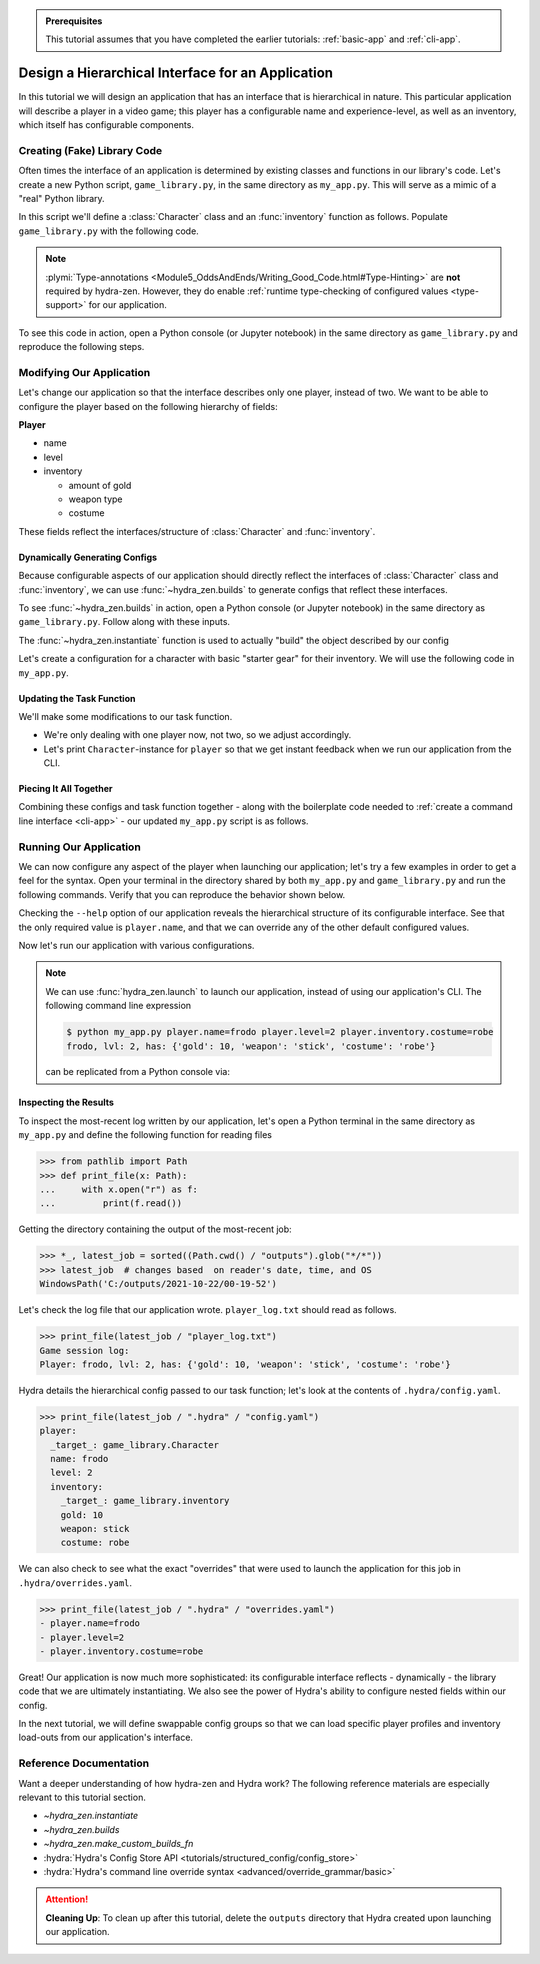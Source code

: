 .. admonition:: Prerequisites

   This tutorial assumes that you have completed the earlier tutorials: :ref:`basic-app`
   and :ref:`cli-app`.

.. _hierarchy-app:

==================================================
Design a Hierarchical Interface for an Application
==================================================

In this tutorial we will design an application that has an interface that is 
hierarchical in nature. This particular application will describe a player in a video 
game; this player has a configurable name and experience-level, as well as an 
inventory, which itself has configurable components.

.. _game-library:

Creating (Fake) Library Code
============================

Often times the interface of an application is determined by existing classes and 
functions in our library's code. Let's create a new Python script, ``game_library.py``, 
in the same directory as ``my_app.py``. This will serve as a mimic of a "real" Python 
library.

In this script we'll define a :class:`Character` class and an :func:`inventory` 
function as follows. Populate ``game_library.py`` with the following code.

.. code-block:: python
   :caption: Contents of ``game_library.py``
   
   # Should be in same directory as `my_app.py`
   
   # Note: type annotations are *not* required by hydra-zen

   __all__ = ["inventory", "Character"]


   class Character:
       def __init__(self, name: str, level: int = 1, inventory=None):
           self.name = name
           self.level = level
           self.inventory = inventory
 
       def __repr__(self):
           out = ""
           out += f"{self.name}, "
           out += f"lvl: {self.level}, "
           out += f"has: {self.inventory}"
           return out


   def inventory(gold: int, weapon: str, costume: str):
       return {"gold": gold, "weapon": weapon, "costume": costume}

.. note::

   :plymi:`Type-annotations <Module5_OddsAndEnds/Writing_Good_Code.html#Type-Hinting>` are **not** required by hydra-zen. However, they do enable :ref:`runtime type-checking of configured values <type-support>` for our application.


To see this code in action, open a Python console (or Jupyter notebook) in the same 
directory as ``game_library.py`` and reproduce the following steps.

.. code-block:: pycon
   :caption: Getting a feel for the code in ``game_library.py``

   >>> from game_library import Character, inventory
   >>> stuff = inventory(gold=12, weapon="stick", costume="bball jersey")
   
   >>> Character("bowser", inventory=stuff)
   bowser, lvl: 1, has: {'gold': 12, 'weapon': 'stick', 'costume': 'bball jersey'}


Modifying Our Application
=========================

Let's change our application so that the interface describes only one player, instead 
of two. We want to be able to configure the player based on the following hierarchy of 
fields:

**Player**

- name
- level
- inventory
   
  * amount of gold
  * weapon type
  * costume

These fields reflect the interfaces/structure of :class:`Character` and 
:func:`inventory`.

Dynamically Generating Configs
------------------------------

Because configurable aspects of our application should directly reflect the interfaces 
of :class:`Character` class and :func:`inventory`, we can use :func:`~hydra_zen.builds` 
to generate configs that reflect these interfaces. 

To see :func:`~hydra_zen.builds` in action, open a Python console (or Jupyter notebook) in the same directory as ``game_library.py``. Follow along with these inputs.

.. code-block:: pycon
   :caption: Getting a feel for :func:`~hydra_zen.builds`
   
   >>> from hydra_zen import builds, instantiate, to_yaml
   >>> from game_library import Character
   
   >>> def print_yaml(x): print(to_yaml(x))
   
   >>> CharConf = builds(Character, populate_full_signature=True)
   
   >>> print_yaml(CharConf)
   _target_: game_library.Character
   name: ???
   level: 1
   inventory: null
   
   >>> print_yaml(CharConf(name="celeste"))
   _target_: game_library.Character
   name: celeste
   level: 1
   inventory: null

The :func:`~hydra_zen.instantiate` function is used to actually "build" the object described by our config

.. code-block:: pycon
   :caption: Getting a feel for  :func:`~hydra_zen.instantiate`.

   >>> from hydra_zen import instantiate
   
   >>> char = instantiate(CharConf(name="celeste"))
   
   >>> char
   celeste, lvl: 1, has: None

   >>> isinstance(char, Character)
   True

Let's create a configuration for a character with basic "starter gear" for their 
inventory. We will use the following code in ``my_app.py``.

.. code-block:: python
   :caption: Dynamically generating configs based on ``game_library``

   from hydra_zen import make_custom_builds_fn 
   
   from game_library import inventory, Character

   builds = make_custom_builds_fn(populate_full_signature=True)

   InventoryConf = builds(inventory)
   starter_gear = InventoryConf(gold=10, weapon="stick", costume="tunic")
   
   # note: 
   # We are nesting the config for `inventory` within the 
   # config for `Character`.
   CharConf = builds(Character, inventory=starter_gear)


Updating the Task Function
--------------------------

We'll make some modifications to our task function.

- We're only dealing with one player now, not two, so we adjust accordingly.
- Let's print ``Character``-instance for ``player`` so that we get instant feedback when we run our application from the CLI.

.. code-block:: python
   :caption: A revised task function (single-player only)

   def task_function(player: Character):

      print(player)

      with open("player_log.txt", "a") as f:
         f.write("Game session log:\n")
         f.write(f"Player: {player}\n")

      return player


Piecing It All Together
-----------------------

Combining these configs and task function together - along with the boilerplate code 
needed to :ref:`create a command line interface <cli-app>` - our updated ``my_app.py`` 
script is as follows.

.. code-block:: python
   :caption: Contents of my_app.py:

   from hydra_zen import make_custom_builds_fn, store, zen
   
   from game_library import inventory, Character
   
   builds = make_custom_builds_fn(populate_full_signature=True)
   
   # generating configs
   starter_gear = builds(inventory, gold=10, weapon="stick", costume="tunic")
   
   CharConf = builds(Character, inventory=starter_gear)
   
   # Generate and store a top-level config specifying `CharConf` as the
   # default config for `player`
   @store(name="my_app", player=CharConf)
   def task_function(player: Character):
   
       print(player)
   
       with open("player_log.txt", "a") as f:
           f.write("Game session log:\n")
           f.write(f"Player: {player}\n")
   
       return player
   
   if __name__ == "__main__":
       store.add_to_hydra_store()
       zen(task_function).hydra_main(config_name="my_app", 
                                     version_base="1.1",
                                     config_path=".",
                                     )


Running Our Application
=======================

We can now configure any aspect of the player when launching our application; let's try 
a few examples in order to get a feel for the syntax. 
Open your terminal in the directory shared by both ``my_app.py`` and 
``game_library.py`` and run the following commands. Verify that you can reproduce the 
behavior shown below.

Checking the ``--help`` option of our application reveals the hierarchical structure of 
its configurable interface. See that the only required value is ``player.name``,  and
that we can override any of the other default configured values.

.. code-block:: console
   :caption: Checking the configurable components of our app. (We will add configuration groups in a later lesson.)

   $ python my_app.py --help
   my_app is powered by Hydra.
   
   == Configuration groups ==
   Compose your configuration from those groups (group=option)
   
   
   
   == Config ==
   Override anything in the config (foo.bar=value)
   
   player:
     _target_: game_library.Character
     name: ???
     level: 1
     inventory:
       _target_: game_library.inventory
       gold: 10
       weapon: stick
       costume: tunic


Now let's run our application with various configurations.

.. code-block:: console
   :caption: Configuring: name

   $ python my_app.py player.name=frodo
   frodo, lvl: 1, has: {'gold': 10, 'weapon': 'stick', 'costume': 'tunic'}

.. code-block:: console
   :caption: Configuring: name and level

   $ python my_app.py player.name=frodo player.level=5
   frodo, lvl: 5, has: {'gold': 10, 'weapon': 'stick', 'costume': 'tunic'}

.. code-block:: console
   :caption: Configuring: name, level, and costume

   $ python my_app.py player.name=frodo player.level=2 player.inventory.costume=robe
   frodo, lvl: 2, has: {'gold': 10, 'weapon': 'stick', 'costume': 'robe'}

.. note:: 
    
   We can use :func:`hydra_zen.launch` to launch our application, instead of using our 
   application's CLI. The following command line expression

   .. code-block:: console
   
      $ python my_app.py player.name=frodo player.level=2 player.inventory.costume=robe
      frodo, lvl: 2, has: {'gold': 10, 'weapon': 'stick', 'costume': 'robe'}

   can be replicated from a Python console via:

   .. code-block:: pycon
      :caption: A Python console, opened in the same directory as ``my_app.py``
      
      >>> from hydra_zen import launch
      >>> from my_app import Config, task_function
      >>> job = launch(
      ...     Config,
      ...     task_function,
      ...     ["player.name=frodo", "player.level=2", "player.inventory.costume=robe"],
      ... )
      frodo, lvl: 2, has: {'gold': 10, 'weapon': 'stick', 'costume': 'robe'}


Inspecting the Results
----------------------

To inspect the most-recent log written by our application, let's open a Python terminal 
in the same directory as ``my_app.py`` and define the following function for reading 
files

.. code-block:: pycon

   >>> from pathlib import Path 
   >>> def print_file(x: Path):
   ...     with x.open("r") as f: 
   ...         print(f.read())


Getting the directory containing the output of the most-recent job:

.. code-block:: pycon
   
   >>> *_, latest_job = sorted((Path.cwd() / "outputs").glob("*/*"))
   >>> latest_job  # changes based  on reader's date, time, and OS
   WindowsPath('C:/outputs/2021-10-22/00-19-52')

Let's check the log file that our application wrote. ``player_log.txt`` should read as 
follows.

.. code-block:: pycon
   
   >>> print_file(latest_job / "player_log.txt")
   Game session log:
   Player: frodo, lvl: 2, has: {'gold': 10, 'weapon': 'stick', 'costume': 'robe'}

Hydra details the hierarchical config passed to our task function; let's look at the 
contents of ``.hydra/config.yaml``.

.. code-block:: pycon
   
   >>> print_file(latest_job / ".hydra" / "config.yaml")
   player:
     _target_: game_library.Character
     name: frodo
     level: 2
     inventory:
       _target_: game_library.inventory
       gold: 10
       weapon: stick
       costume: robe


We can also check to see what the exact "overrides" that were used to launch the 
application for this job in ``.hydra/overrides.yaml``.

.. code-block:: pycon
   
   >>> print_file(latest_job / ".hydra" / "overrides.yaml")
   - player.name=frodo
   - player.level=2
   - player.inventory.costume=robe

Great! Our application is now much more sophisticated: its configurable interface 
reflects - dynamically - the library code that we are ultimately instantiating. We also 
see the power of Hydra's ability to configure nested fields within our config.

In the next tutorial, we will define swappable config groups so that we can load 
specific player profiles and inventory load-outs from our application's interface.

Reference Documentation
=======================
Want a deeper understanding of how hydra-zen and Hydra work?
The following reference materials are especially relevant to this
tutorial section.

- `~hydra_zen.instantiate`
- `~hydra_zen.builds`
- `~hydra_zen.make_custom_builds_fn`
- :hydra:`Hydra's Config Store API <tutorials/structured_config/config_store>`
- :hydra:`Hydra's command line override syntax <advanced/override_grammar/basic>`

.. attention:: **Cleaning Up**:
   To clean up after this tutorial, delete the ``outputs`` directory that Hydra created 
   upon launching our application.
